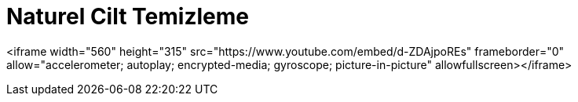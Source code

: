 = Naturel Cilt Temizleme
:tags:

<iframe width="560" height="315" src="https://www.youtube.com/embed/d-ZDAjpoREs" frameborder="0" allow="accelerometer; autoplay; encrypted-media; gyroscope; picture-in-picture" allowfullscreen></iframe>